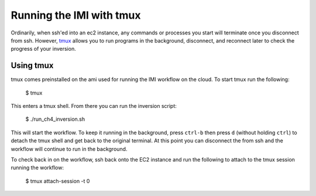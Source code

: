 Running the IMI with tmux
=========================

Ordinarily, when ssh'ed into an ec2 instance, any commands or processes you start will terminate once you disconnect from ssh. However, `tmux <https://man7.org/linux/man-pages/man1/tmux.1.html>`_ allows you to run programs in the background, disconnect, and reconnect later to check the progress of your inversion.

Using tmux
----------
tmux comes preinstalled on the ami used for running the IMI workflow on the cloud. To start tmux run the following:

    $ tmux 

This enters a tmux shell. From there you can run the inversion script:
    
    $ ./run_ch4_inversion.sh
    
This will start the workflow. To keep it running in the background, press ``ctrl-b`` then press ``d`` (without holding ``ctrl``) to detach the tmux shell and get back to the original terminal. At this point you can disconnect the from ssh and the workflow will continue to run in the background.


To check back in on the workflow, ssh back onto the EC2 instance and run the following to attach to the tmux session running the workflow:
    
    $ tmux attach-session -t 0

